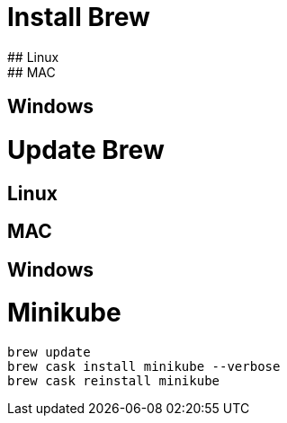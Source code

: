# Install Brew
## Linux
## MAC
## Windows
# Update Brew
## Linux
## MAC
## Windows



# Minikube
```
brew update
brew cask install minikube --verbose
brew cask reinstall minikube
```

